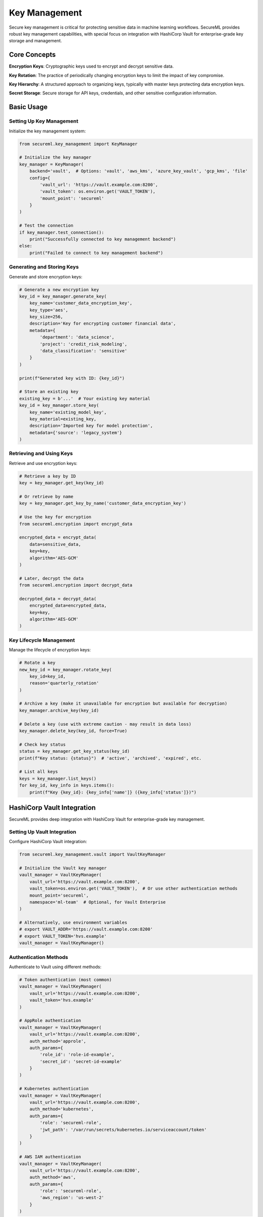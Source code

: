=============
Key Management
=============

Secure key management is critical for protecting sensitive data in machine learning workflows. SecureML provides robust key management capabilities, with special focus on integration with HashiCorp Vault for enterprise-grade key storage and management.

Core Concepts
------------

**Encryption Keys**: Cryptographic keys used to encrypt and decrypt sensitive data.

**Key Rotation**: The practice of periodically changing encryption keys to limit the impact of key compromise.

**Key Hierarchy**: A structured approach to organizing keys, typically with master keys protecting data encryption keys.

**Secret Storage**: Secure storage for API keys, credentials, and other sensitive configuration information.

Basic Usage
----------

Setting Up Key Management
^^^^^^^^^^^^^^^^^^^^^^^

Initialize the key management system:

.. code-block:: python

    from secureml.key_management import KeyManager
    
    # Initialize the key manager
    key_manager = KeyManager(
        backend='vault',  # Options: 'vault', 'aws_kms', 'azure_key_vault', 'gcp_kms', 'file'
        config={
            'vault_url': 'https://vault.example.com:8200',
            'vault_token': os.environ.get('VAULT_TOKEN'),
            'mount_point': 'secureml'
        }
    )
    
    # Test the connection
    if key_manager.test_connection():
        print("Successfully connected to key management backend")
    else:
        print("Failed to connect to key management backend")

Generating and Storing Keys
^^^^^^^^^^^^^^^^^^^^^^^^

Generate and store encryption keys:

.. code-block:: python

    # Generate a new encryption key
    key_id = key_manager.generate_key(
        key_name='customer_data_encryption_key',
        key_type='aes',
        key_size=256,
        description='Key for encrypting customer financial data',
        metadata={
            'department': 'data_science',
            'project': 'credit_risk_modeling',
            'data_classification': 'sensitive'
        }
    )
    
    print(f"Generated key with ID: {key_id}")
    
    # Store an existing key
    existing_key = b'...'  # Your existing key material
    key_id = key_manager.store_key(
        key_name='existing_model_key',
        key_material=existing_key,
        description='Imported key for model protection',
        metadata={'source': 'legacy_system'}
    )

Retrieving and Using Keys
^^^^^^^^^^^^^^^^^^^^^

Retrieve and use encryption keys:

.. code-block:: python

    # Retrieve a key by ID
    key = key_manager.get_key(key_id)
    
    # Or retrieve by name
    key = key_manager.get_key_by_name('customer_data_encryption_key')
    
    # Use the key for encryption
    from secureml.encryption import encrypt_data
    
    encrypted_data = encrypt_data(
        data=sensitive_data,
        key=key,
        algorithm='AES-GCM'
    )
    
    # Later, decrypt the data
    from secureml.encryption import decrypt_data
    
    decrypted_data = decrypt_data(
        encrypted_data=encrypted_data,
        key=key,
        algorithm='AES-GCM'
    )

Key Lifecycle Management
^^^^^^^^^^^^^^^^^^^^^

Manage the lifecycle of encryption keys:

.. code-block:: python

    # Rotate a key
    new_key_id = key_manager.rotate_key(
        key_id=key_id,
        reason='quarterly_rotation'
    )
    
    # Archive a key (make it unavailable for encryption but available for decryption)
    key_manager.archive_key(key_id)
    
    # Delete a key (use with extreme caution - may result in data loss)
    key_manager.delete_key(key_id, force=True)
    
    # Check key status
    status = key_manager.get_key_status(key_id)
    print(f"Key status: {status}")  # 'active', 'archived', 'expired', etc.
    
    # List all keys
    keys = key_manager.list_keys()
    for key_id, key_info in keys.items():
        print(f"Key {key_id}: {key_info['name']} ({key_info['status']})")

HashiCorp Vault Integration
-------------------------

SecureML provides deep integration with HashiCorp Vault for enterprise-grade key management.

Setting Up Vault Integration
^^^^^^^^^^^^^^^^^^^^^^^^^

Configure HashiCorp Vault integration:

.. code-block:: python

    from secureml.key_management.vault import VaultKeyManager
    
    # Initialize the Vault key manager
    vault_manager = VaultKeyManager(
        vault_url='https://vault.example.com:8200',
        vault_token=os.environ.get('VAULT_TOKEN'),  # Or use other authentication methods
        mount_point='secureml',
        namespace='ml-team'  # Optional, for Vault Enterprise
    )
    
    # Alternatively, use environment variables
    # export VAULT_ADDR='https://vault.example.com:8200'
    # export VAULT_TOKEN='hvs.example'
    vault_manager = VaultKeyManager()

Authentication Methods
^^^^^^^^^^^^^^^^^^^

Authenticate to Vault using different methods:

.. code-block:: python

    # Token authentication (most common)
    vault_manager = VaultKeyManager(
        vault_url='https://vault.example.com:8200',
        vault_token='hvs.example'
    )
    
    # AppRole authentication
    vault_manager = VaultKeyManager(
        vault_url='https://vault.example.com:8200',
        auth_method='approle',
        auth_params={
            'role_id': 'role-id-example',
            'secret_id': 'secret-id-example'
        }
    )
    
    # Kubernetes authentication
    vault_manager = VaultKeyManager(
        vault_url='https://vault.example.com:8200',
        auth_method='kubernetes',
        auth_params={
            'role': 'secureml-role',
            'jwt_path': '/var/run/secrets/kubernetes.io/serviceaccount/token'
        }
    )
    
    # AWS IAM authentication
    vault_manager = VaultKeyManager(
        vault_url='https://vault.example.com:8200',
        auth_method='aws',
        auth_params={
            'role': 'secureml-role',
            'aws_region': 'us-west-2'
        }
    )

Working with Transit Engine
^^^^^^^^^^^^^^^^^^^^^^^^

Use Vault's Transit Engine for encryption operations:

.. code-block:: python

    # Enable and configure the transit engine
    vault_manager.setup_transit_engine(
        transit_mount='transit',
        key_name='secureml-encryption-key',
        key_type='aes256-gcm96',
        exportable=False,
        allow_plaintext_backup=False
    )
    
    # Encrypt data using the transit engine
    ciphertext = vault_manager.transit_encrypt(
        key_name='secureml-encryption-key',
        plaintext=sensitive_data
    )
    
    # Decrypt data using the transit engine
    plaintext = vault_manager.transit_decrypt(
        key_name='secureml-encryption-key',
        ciphertext=ciphertext
    )
    
    # Rotate the transit key
    vault_manager.transit_rotate_key('secureml-encryption-key')
    
    # Reencrypt data with the latest key version
    updated_ciphertext = vault_manager.transit_reencrypt(
        key_name='secureml-encryption-key',
        ciphertext=ciphertext
    )

Secrets Management
^^^^^^^^^^^^^^^

Store and retrieve sensitive configuration:

.. code-block:: python

    # Store a secret
    vault_manager.store_secret(
        path='api_credentials/data_provider',
        data={
            'api_key': 'api-key-example',
            'api_secret': 'api-secret-example',
            'endpoint': 'https://api.provider.com/v1'
        }
    )
    
    # Retrieve a secret
    credentials = vault_manager.get_secret('api_credentials/data_provider')
    api_key = credentials['api_key']
    
    # Update a secret
    vault_manager.update_secret(
        path='api_credentials/data_provider',
        data={
            'api_key': 'new-api-key',
            'api_secret': 'new-api-secret',
            'endpoint': 'https://api.provider.com/v2'
        }
    )
    
    # Delete a secret
    vault_manager.delete_secret('api_credentials/old_provider')

Advanced Techniques
------------------

Key Hierarchies and Envelope Encryption
^^^^^^^^^^^^^^^^^^^^^^^^^^^^^^^^^^^^

Implement key hierarchies for better security:

.. code-block:: python

    from secureml.key_management import KeyHierarchy
    
    # Create a key hierarchy
    hierarchy = KeyHierarchy(key_manager)
    
    # Generate a master key
    master_key_id = hierarchy.create_master_key(
        name='master_key',
        description='Root key for the key hierarchy'
    )
    
    # Generate data encryption keys protected by the master key
    dek_id = hierarchy.create_data_encryption_key(
        name='customer_data_dek',
        master_key_id=master_key_id,
        description='DEK for customer data'
    )
    
    # Use envelope encryption
    encrypted_data = hierarchy.encrypt(
        data=sensitive_data,
        dek_id=dek_id
    )
    
    # Decrypt with envelope encryption
    decrypted_data = hierarchy.decrypt(
        encrypted_data=encrypted_data,
        dek_id=dek_id
    )

Automatic Key Rotation
^^^^^^^^^^^^^^^^^^^

Set up automatic key rotation:

.. code-block:: python

    from secureml.key_management import KeyRotationScheduler
    
    # Create a rotation scheduler
    scheduler = KeyRotationScheduler(key_manager)
    
    # Schedule key rotation
    scheduler.schedule_rotation(
        key_id=key_id,
        interval='90d',  # Rotate every 90 days
        auto_reencrypt=True,  # Automatically re-encrypt data with new key
        notification_email='security@example.com'
    )
    
    # View rotation schedule
    schedule = scheduler.get_rotation_schedule()
    for key_id, rotation_info in schedule.items():
        print(f"Key {key_id} next rotation: {rotation_info['next_rotation']}")
    
    # Execute pending rotations manually
    rotated_keys = scheduler.execute_pending_rotations()
    print(f"Rotated {len(rotated_keys)} keys")

Key Access Policies
^^^^^^^^^^^^^^^

Define and enforce key access policies:

.. code-block:: python

    from secureml.key_management import KeyAccessPolicy
    
    # Create an access policy
    policy = KeyAccessPolicy(
        key_id=key_id,
        allowed_users=['data_scientist_role', 'model_training_service'],
        allowed_operations=['encrypt', 'decrypt'],
        time_restrictions={
            'valid_from': '2023-01-01T00:00:00Z',
            'valid_until': '2023-12-31T23:59:59Z'
        },
        ip_restrictions=['10.0.0.0/24', '192.168.1.0/24']
    )
    
    # Apply the policy
    key_manager.apply_access_policy(policy)
    
    # Check access permission
    has_access = key_manager.check_access(
        key_id=key_id,
        operation='decrypt',
        user='data_scientist_role',
        context={'ip_address': '10.0.0.5'}
    )
    
    if has_access:
        print("Access granted")
    else:
        print("Access denied")

Command-Line Interface
-------------------

SecureML provides a command-line interface for key management operations:

.. code-block:: bash

    # Initialize key management
    secureml keys init --backend vault --vault-url https://vault.example.com:8200
    
    # Generate a new key
    secureml keys generate --name customer_data_key --type aes --size 256
    
    # List all keys
    secureml keys list
    
    # Get key information
    secureml keys info KEY_ID
    
    # Rotate a key
    secureml keys rotate KEY_ID
    
    # Export a key (if allowed)
    secureml keys export KEY_ID --output encrypted_key.bin
    
    # Import a key
    secureml keys import --name imported_key --file key_material.bin
    
    # Delete a key (with confirmation)
    secureml keys delete KEY_ID

Integration with ML Workflows
--------------------------

Using Key Management in ML Pipelines
^^^^^^^^^^^^^^^^^^^^^^^^^^^^^^^^^

Integrate key management with ML workflows:

.. code-block:: python

    from secureml.key_management import KeyManager
    from secureml.data import EncryptedDataLoader
    from secureml.model import EncryptedModelStorage
    
    # Initialize key management
    key_manager = KeyManager(backend='vault')
    
    # Load encrypted data
    data_key = key_manager.get_key_by_name('customer_data_key')
    data_loader = EncryptedDataLoader(
        file_path='encrypted_customer_data.csv',
        encryption_key=data_key
    )
    df = data_loader.load()
    
    # Train a model
    model = train_model(df)
    
    # Store the encrypted model
    model_key = key_manager.get_key_by_name('model_encryption_key')
    model_storage = EncryptedModelStorage(encryption_key=model_key)
    model_id = model_storage.save(model, 'credit_risk_model_v1')
    
    # Later, load the encrypted model
    loaded_model = model_storage.load(model_id)

Best Practices
-------------

1. **Never store keys in code or config files**: Always use a dedicated key management solution

2. **Implement least privilege access**: Only grant access to keys that are necessary for specific operations

3. **Rotate keys regularly**: Establish and follow a key rotation schedule

4. **Use key hierarchies**: Implement master keys and data encryption keys for better security

5. **Monitor key usage**: Set up alerts for unusual key access patterns

6. **Backup keys securely**: Ensure you have secure backups of critical keys

7. **Audit key operations**: Keep detailed logs of all key management operations

8. **Automate key management**: Use automation to reduce human error in key management

9. **Plan for key compromise**: Have a clear process for responding to key compromise incidents

10. **Test key recovery procedures**: Regularly test your ability to recover from key loss

Further Reading
-------------

* :doc:`/api/key_management` - Complete API reference for key management functions
* :doc:`/examples/key_management` - More examples of key management techniques
* `HashiCorp Vault Documentation <https://www.vaultproject.io/docs>`_ - Official documentation for Vault 